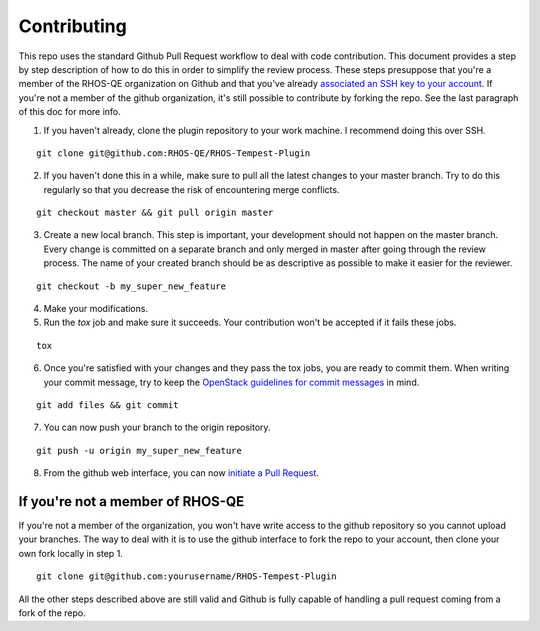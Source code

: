 ============
Contributing
============

This repo uses the standard Github Pull Request workflow to deal with
code contribution. This document provides a step by step description
of how to do this in order to simplify the review process. These steps
presuppose that you're a member of the RHOS-QE organization on Github
and that you've already `associated an SSH key to your account`_. If
you're not a member of the github organization, it's still possible to
contribute by forking the repo. See the last paragraph of this doc for
more info.

.. _associated an SSH key to your account: https://help.github.com/articles/adding-a-new-ssh-key-to-your-github-account/

1. If you haven't already, clone the plugin repository to your work
   machine. I recommend doing this over SSH.

::

   git clone git@github.com:RHOS-QE/RHOS-Tempest-Plugin

2. If you haven't done this in a while, make sure to pull all the
   latest changes to your master branch. Try to do this regularly so
   that you decrease the risk of encountering merge conflicts.

::

   git checkout master && git pull origin master

3. Create a new local branch. This step is important, your development
   should not happen on the master branch. Every change is committed
   on a separate branch and only merged in master after going through
   the review process. The name of your created branch should be as
   descriptive as possible to make it easier for the reviewer.

::

   git checkout -b my_super_new_feature

4. Make your modifications.

5. Run the `tox` job and make sure it succeeds. Your contribution
   won't be accepted if it fails these jobs.

::

   tox

6. Once you're satisfied with your changes and they pass the tox jobs,
   you are ready to commit them. When writing your commit message, try
   to keep the `OpenStack guidelines for commit messages`_ in mind.

.. _Openstack guidelines for commit messages: https://wiki.openstack.org/wiki/GitCommitMessages#Summary_of_Git_commit_message_structure

::

   git add files && git commit

7. You can now push your branch to the origin repository.

::

   git push -u origin my_super_new_feature

8. From the github web interface, you can now `initiate a Pull
   Request`_.

.. _initiate a Pull Request: https://help.github.com/articles/creating-a-pull-request/


If you're not a member of RHOS-QE
---------------------------------

If you're not a member of the organization, you won't have write
access to the github repository so you cannot upload your branches.
The way to deal with it is to use the github interface to fork the
repo to your account, then clone your own fork locally in step 1.

::

   git clone git@github.com:yourusername/RHOS-Tempest-Plugin

All the other steps described above are still valid and Github is fully
capable of handling a pull request coming from a fork of the repo.
